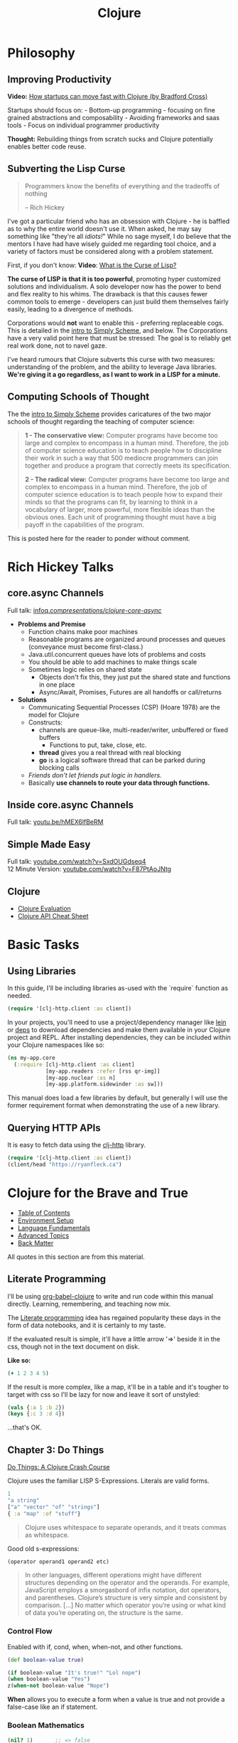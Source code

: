 #+LAYOUT: docs-manual
#+TITLE: Clojure
#+SUMMARY: Enterprise grade magick.
#+TOC: true
#+ALIASES: clj, clojure, scicloj, cloj, CLJ, cljs, cljd

* Philosophy
  :PROPERTIES:
  :CUSTOM_ID: philosophy
  :END:

** Improving Productivity

*Video:* [[https://www.youtube.com/watch?v=MZy-SNswH2E][How startups can move fast with Clojure (by Bradford Cross)]]

Startups should focus on: - Bottom-up programming - focusing on fine
grained abstractions and composability - Avoiding frameworks and saas
tools - Focus on individual programmer productivity

*Thought:* Rebuilding things from scratch sucks and Clojure potentially
enables better code reuse.

** Subverting the Lisp Curse

#+begin_quote
Programmers know the benefits of everything and the tradeoffs of nothing  

-- Rich Hickey
#+end_quote

I've got a particular friend who has an obsession with Clojure - he is
baffled as to why the entire world doesn't use it. When asked, he may
say something like "they're all /idiots!/" While no sage myself, I do
believe that the mentors I have had have wisely guided me regarding
tool choice, and a variety of factors must be considered along with a
problem statement.

First, if you don't know: *Video*: [[https://www.youtube.com/watch?v=_J3x5yvQ8yc][What is the Curse of Lisp?]]

*The curse of LISP is that it is too powerful*, promoting hyper
customized solutions and individualism. A solo developer now has the
power to bend and flex reality to his whims. The drawback is that this
causes fewer common tools to emerge - developers can just build them
themselves fairly easily, leading to a divergence of methods.

Corporations would *not* want to enable this - preferring replaceable
cogs. This is detailed in the [[https://people.eecs.berkeley.edu/~bh/ssch0/preface.html][intro to Simply Scheme]], and below. The
Corporations have a very valid point here that must be stressed: The
goal is to reliably get real work done, not to navel gaze.

I've heard rumours that Clojure subverts this curse with two measures:
understanding of the problem, and the ability to leverage Java
libraries. *We're giving it a go regardless, as I want to work in a
LISP for a minute.*

** Computing Schools of Thought

The the [[https://people.eecs.berkeley.edu/~bh/ssch0/preface.html][intro to Simply Scheme]] provides caricatures of the two major
schools of thought regarding the teaching of computer science:

#+begin_quote
*1 - The conservative view:* Computer programs have become too large and
   complex to encompass in a human mind. Therefore, the job of
   computer science education is to teach people how to discipline
   their work in such a way that 500 mediocre programmers can join
   together and produce a program that correctly meets its
   specification.


*2 - The radical view:* Computer programs have become too large and
   complex to encompass in a human mind. Therefore, the job of
   computer science education is to teach people how to expand their
   minds so that the programs can fit, by learning to think in a
   vocabulary of larger, more powerful, more flexible ideas than the
   obvious ones. Each unit of programming thought must have a big
   payoff in the capabilities of the program.
#+end_quote

This is posted here for the reader to ponder without comment.

* Rich Hickey Talks
  :PROPERTIES:
  :CUSTOM_ID: rich-hickey-talks
  :END:
** core.async Channels
   :PROPERTIES:
   :CUSTOM_ID: core.async-channels
   :END:
Full talk:
[[https://www.infoq.com/presentations/clojure-core-async/][infoq.com/presentations/clojure-core-async/]]

- *Problems and Premise*
  - Function chains make poor machines
  - Reasonable programs are organized around processes and queues
    (conveyance must become first-class.)
  - Java.util.concurrent queues have lots of problems and costs
  - You should be able to add machines to make things scale
  - Sometimes logic relies on shared state
    - Objects don't fix this, they just put the shared state and
      functions in one place
    - Async/Await, Promises, Futures are all handoffs or call/returns
- *Solutions*
  - Communicating Sequential Processes (CSP) (Hoare 1978) are the model
    for Clojure
  - Constructs:
    - channels are queue-like, multi-reader/writer, unbuffered or
      fixed buffers
      - Functions to put, take, close, etc.
    - *thread* gives you a real thread with real blocking
    - *go* is a logical software thread that can be parked during
      blocking calls
  - /Friends don't let friends put logic in handlers./
  - Basically *use channels to route your data through functions.*

** Inside core.async Channels
   :PROPERTIES:
   :CUSTOM_ID: inside-core.async-channels
   :END:
Full talk: [[https://youtu.be/hMEX6lfBeRM][youtu.be/hMEX6lfBeRM]]

** Simple Made Easy
   :PROPERTIES:
   :CUSTOM_ID: simple-made-easy
   :END:
Full talk:
[[https://www.youtube.com/watch?v=SxdOUGdseq4][youtube.com/watch?v=SxdOUGdseq4]]\\
12 Minute Version:
[[https://www.youtube.com/watch?v=F87PtAoJNtg][youtube.com/watch?v=F87PtAoJNtg]]

** Clojure

- [[https://clojure.org/guides/learn/syntax#_evaluation][Clojure Evaluation]]
- [[https://clojure.org/api/cheatsheet][Clojure API Cheat Sheet]]

* Basic Tasks

** Using Libraries

In this guide, I'll be including libraries as-used with the `require`
function as needed. 

#+begin_src clojure
(require '[clj-http.client :as client])
#+end_src

In your projects, you'll need to use a project/dependency manager like
[[https://leiningen.org/][lein]] or [[https://clojure.org/guides/deps_and_cli][deps]] to download dependencies and make them available in your
Clojure project and REPL. After installing dependencies, they can be
included within your Clojure namespaces like so:

#+begin_src clojure
(ns my-app.core
  (:require [clj-http.client :as client]
            [my-app.readers :refer [rss qr-img]]
            [my-app.nuclear :as n]
            [my-app.platform.sidewinder :as sw]))
#+end_src

This manual does load a few libraries by default, but generally I will
use the former requirement format when demonstrating the use of a new
library.

** Querying HTTP APIs

It is easy to fetch data using the [[https://github.com/dakrone/clj-http][clj-http]] library.

#+begin_src clojure
(require '[clj-http.client :as client])
(client/head "https://ryanfleck.ca")
#+end_src

#+RESULTS:
: '(:cached   :request-time 197  :repeatable? false  :protocol-version (:name "HTTP"  :major 1  :minor 1)  :streaming? false  :http-client #object(org.apache.http.impl.client.InternalHttpClient 0x149678f3 "org.apache.http.impl.client.InternalHttpClient@149678f3")  :chunked? false  :reason-phrase "OK"  :headers ("referrer-policy" "strict-origin-when-cross-origin"  "Server" "cloudflare"  "Content-Type" "text/html; charset=utf-8"  "Access-Control-Allow-Origin" "*"  "x-content-type-options" "nosniff"  "alt-svc" "h3=\":443\"; ma=86400"  "NEL" "{\"success_fraction\":0,\"report_to\":\"cf-nel\",\"max_age\":604800}"  "Connection" "close"  "cf-cache-status" "DYNAMIC"  "CF-RAY" "8fedb5dbee3cebbe-SEA"  "Date" "Wed, 08 Jan 2025 16:54:36 GMT"  "Vary" "Accept-Encoding"  "server-timing" "cfL4;desc=\"?proto=TCP&rtt=27561&min_rtt=26609&rtt_var=8965&sent=6&recv=8&lost=0&retrans=0&sent_bytes=3102&recv_bytes=761&delivery_rate=134890&cwnd=244&unsent_bytes=0&cid=e1d50b69e51b88e5&ts=103&x=0\""  "Report-To" "{\"endpoints\":[{\"url\":\"https:\\/\\/a.nel.cloudflare.com\\/report\\/v4?s=8Gp7uwFKRza7VqBDZB%2FVkDAYfJ82U3266fo0KiPoVyb%2BzhtNER6nHAMFNqN20StAp2NgeSHIlNT8FQq3mF38qKJJyVGW5es939%2Fsybqp6H%2Fhqm1ZFuBh9NMKs2ctL%2FE%3D\"}],\"group\":\"cf-nel\",\"max_age\":604800}"  "Cache-Control" "public, max-age=0, must-revalidate")  :orig-content-encoding "gzip"  :status 200  :length 0  :body   :trace-redirects ())

* Clojure for the Brave and True

- [[https://www.braveclojure.com/clojure-for-the-brave-and-true/][Table of Contents]]
- [[https://www.braveclojure.com/getting-started][Environment Setup]]
- [[https://www.braveclojure.com/do-things][Language Fundamentals]]
- [[https://www.braveclojure.com/concurrency][Advanced Topics]]
- [[https://www.braveclojure.com/appendix-a][Back Matter]]

All quotes in this section are from this material.

** Literate Programming

I'll be using [[https://orgmode.org/worg/org-contrib/babel/languages/ob-doc-clojure.html][org-babel-clojure]] to write and run code within this
manual directly. Learning, remembering, and teaching now mix.

The [[https://en.wikipedia.org/wiki/Literate_programming][Literate programming]] idea has regained popularity these days in
the form of data notebooks, and it is certainly to my taste.

If the evaluated result is simple, it'll have a little arrow '=>'
beside it in the css, though not in the text document on disk.

*Like so:*

#+begin_src clojure
(+ 1 2 3 4 5)
#+end_src

#+RESULTS:
: 15

If the result is more complex, like a map, it'll be in a table and
it's tougher to target with css so I'll be lazy for now and leave it
sort of unstyled:

#+begin_src clojure
(vals {:a 1 :b 2})
(keys {:c 3 :d 4})
#+end_src

#+RESULTS:
| (1 2)   |
| (:c :d) |

...that's OK.

** Chapter 3: Do Things

[[https://www.braveclojure.com/do-things/][Do Things: A Clojure Crash Course]]

Clojure uses the familiar LISP S-Expressions. Literals are valid
forms.

#+begin_src clojure
1
"a string"
["a" "vector" "of" "strings"]
{ :a "map" :of "stuff"}
#+end_src

#+begin_quote
Clojure uses whitespace to separate operands, and it treats commas as whitespace.
#+end_quote

Good old s-expressions:

#+begin_src clojure
(operator operand1 operand2 etc)
#+end_src

#+begin_quote
In other languages, different operations might have different
structures depending on the operator and the operands. For example,
JavaScript employs a smorgasbord of infix notation, dot operators, and
parentheses. Clojure’s structure is very simple and consistent by
comparison. [...] No matter which operator you’re using or what kind
of data you’re operating on, the structure is the same.
#+end_quote

*** Control Flow

Enabled with if, cond, when, when-not, and other functions.

#+begin_src clojure
(def boolean-value true)

(if boolean-value "It's true!" "Lol nope")
(when boolean-value "Yes")
z(when-not boolean-value "Nope")
#+end_src

#+RESULTS:
| #'org.core/boolean-value |
| "It's true!"             |
| "Yes"                    |

*When* allows you to execute a form when a value is true and not provide
a false-case like an if statement.

*** Boolean Mathematics

#+begin_src clojure :results value
(nil? 1)       ;; => false 
(nil? nil)     ;; => true
(true? true)   ;; => true
(false? true)  ;; => false 
(true? nil)    ;; => false - nil is falsey
#+end_src

*Or* returns the first truthy value or the last value:

#+begin_src clojure
(or nil false :cry :rage :fight :death)
#+end_src

#+RESULTS:
: :cry

*And* returns the first falsey value or the last truthy value:

#+begin_src clojure
(and true 123 :kick :drown false)
#+end_src

#+RESULTS:
: false

*** Assignments

Use *def* to bind names in Clojure. 

#+begin_quote
Notice that I’m using the term *bind*, whereas in other languages you’d
say you’re assigning a value to a variable. Those other languages
typically encourage you to perform multiple assignments to the same
variable.

However, changing the value associated with a name like this can make
it harder to understand your program’s behavior because it’s more
difficult to know which value is associated with a name or why that
value might have changed. Clojure has a set of tools for dealing with
change, which you’ll learn about in Chapter 10. As you learn Clojure,
you’ll find that you’ll rarely need to alter a name/value association.
#+end_quote

#+begin_src clojure
(def status :my-body-is-ready)
#+end_src

#+RESULTS:
: #'org.core/status

*** Types

#+begin_src clojure
  {:numbers [ 1 2/3 4.5 ]
   :strings ["Yep" "With escapes! -> \""] }
#+end_src

#+RESULTS:
| :numbers | (1 2/3 4.5) | :strings | (Yep With escapes! -> ") |

#+begin_src clojure
:keywords
'symbols
#+end_src

*** Data Structures

Clojure supports four [[https://clojure.org/guides/learn/syntax#_literal_collections][literal collection]] types:

#+begin_src clojure
'(1 2 3)     ; list
[1 2 3]      ; vector
#{1 2 3}     ; set
{:a 1, :b 2} ; map
#+end_src

**** Maps

*get* allows you to grab keys, and can return nil or a default:

#+begin_src clojure
(get {:x 1 :y 2} :y)   ;; => 2
(get {:x 1 :y 2} :z)   ;; => nil
(get {:x 1 :y 2} :z 3) ;; => 3
#+end_src

*get-in* allows you to dig into nested maps:

#+begin_src clojure
(get-in 
  {:head 1 :chest {:ribs 10 :cavity {:heart "pumpin'" :lungs 2}}} 
  [:chest :cavity :heart])
#+end_src

#+RESULTS:
: pumpin'

You can use a map like a function:

#+begin_src clojure
({:what "in" :tar "nation?"} :tar)
#+end_src

#+RESULTS:
: nation?

...and *keywords* can be used the same way with a few data structures:

#+begin_src clojure
(:tar {:what "in" :tar "nation?"})
#+end_src

#+RESULTS:
: nation?

#+begin_src clojure
(:far {:what "in" :tar "nation?"} "no far")
#+end_src

#+RESULTS:
: no far

**** Vectors

Vectors are zero-indexed collections like arrays.

#+begin_src clojure
(def vec1 [1 2 3 4 5])
(get vec1 0) ;; => 1
#+end_src

You can use *vector* to make vectors and *conj* to add to them:

#+begin_src clojure
(def vec2 (vector :weather :is :nice))
(conj vec2 :today) ;; => [:weather :is :nice :today]
#+end_src

**** Lists

Recall that Clojure is a LISP. Lists can hold anything.

#+begin_src clojure
(def list1 '(1 2 3 4 5))
(nth list1 3)  ;; => 4
#+end_src

Using *conj* on a list adds items to the *beginning*:

#+begin_src clojure
(conj list1 0) ;; => (0 1 2 3 4 5)
#+end_src

**** Sets

[[https://www.braveclojure.com/do-things/#Sets][Brave Clojure: Sets]]

#+begin_src clojure
(def hs1 #{"this is a hash-set" 19 :testing})
#+end_src

A hash set can only store unique values. Using *conj* to add to a
hash-set will combine unique values.

#+begin_src clojure
(conj hs1 19)
#+end_src

#+RESULTS:
: #{"this is a hash set" 19 :testing}

#+begin_src clojure
(hash-set 1 2 3 4 1 2 3 4 5 6)
(set [1 2 3 4 1 2 3]) 
#+end_src

#+RESULTS:
| #{1 4 6 3 2 5} |
| #{1 4 3 2}     |

Use *get* and *contains?* with hash sets:

#+begin_src clojure
(contains? hs1 18)
(contains? hs1 19)
(get hs1 18) ;; => nil
(get hs1 19)
#+end_src

#+RESULTS:
| false |
| true  |
| 19    |

* Luminus
  :PROPERTIES:
  :CUSTOM_ID: luminus
  :END:
** New Project
   :PROPERTIES:
   :CUSTOM_ID: new-project
   :END:
Upon creating and generating a new Luminus project and running it once
in the REPL, here is *part* of the tree of directories and files that is
generated:

#+begin_src 
guestbook/
│  
├── project.clj
│  
├── resources
│   ├── docs
│   │   └── docs.md
│   ├── html
│   │   ├── about.html
│   │   ├── base.html
│   │   ├── error.html
│   │   └── home.html
│   ├── migrations
│   │   ├── 20240223181041-add-users-table.down.sql
│   │   └── 20240223181041-add-users-table.up.sql
│   ├── public
│   │   ├── css
│   │   │   └── screen.css
│   │   ├── favicon.ico
│   │   ├── img
│   │   │   └── warning_clojure.png
│   │   └── js
│   └── sql
│       └── queries.sql
├── src
│   └── clj
│       └── guestbook
│           ├── config.clj
│           ├── core.clj
│           ├── db
│           │   └── core.clj
│           ├── handler.clj
│           ├── layout.clj
│           ├── middleware
│           │   └── formats.clj
│           ├── middleware.clj
│           ├── nrepl.clj
│           └── routes
│               └── home.clj
├── test
│   └── clj
│       └── guestbook
│           ├── db
│           │   └── core_test.clj
│           └── handler_test.clj
│  
└── test-config.edn
#+end_src

* Emacs
  :PROPERTIES:
  :CUSTOM_ID: emacs
  :END:
Emacs is my editor of choice. It has unbeatable support for LISPs.

** Setup
   :PROPERTIES:
   :CUSTOM_ID: setup
   :END:
My personal configuration is based off of the sensible defaults
provided in the [[https://www.braveclojure.com/][Clojure for the Brave and True]] textbook. Using the
initialization files mentioned on the linked page is a great way to
start using Emacs in general.

** Command Cheat Sheet
   :PROPERTIES:
   :CUSTOM_ID: command-cheat-sheet
   :END:
| Command           | Action                                           |
|-------------------+--------------------------------------------------|
| M-x cider         | Prompts for more options                         |
| M-x cider-jack-in | Jacks in to current Clojure (clj) project        |
| C-c C-z           | Jump cursor to REPL                              |
| C-u C-c C-z       | Jump cursor to REPL /and switch to file namespace/ |
| C-c C-d a         | cider-apropos to remember var names              |
| C-x 5 2           | Pop out buffer into new window                   |
| C-c C-k           | Evaluate buffer (handy)                          |
| C-c C-e           | Evaluate preceding form                          |
| C-c C-c /or/ C-M-x  | Evaluate current top-level form                  |
| C-u C-c C-c       | Evaluate current top-level form *in debug mode*    |
| C-c C-v r         | Evaluate highlighted region                      |
| C-c C-b           | Interrupt evaluation                             |
| M-.               | cider-find-var: Warp to definition under cursor  |
| C-c C-d d         | Look up documentation for current form           |
| C-c C-m           | macroexpand-1: Macroexpand the form at point     |
| C-c M-z           | Eval current buffer and switch to relevant REPL  |
| C-c M-n r         | Reload all files on classpath                    |
| M-,               | Return to your pre-jump location                 |
| M-TAB             | Complete the symbol at point                     |
| C-c C-q           | Quit CIDER                                       |

*Sources:*

1. [[https://docs.cider.mx/cider/usage/cider_mode.html#basic-workflow][Cider Docs: Basic Workflow]]
2. Experience

** Cider
   :PROPERTIES:
   :CUSTOM_ID: cider
   :END:
CIDER is an interactive programming environment for Clojure.

#+begin_quote
  Traditional programming languages and development environments often
  use a Edit, Compile, Run Cycle. In this environment, the programmer
  modifies the code, compiles it, and then runs it to see if it does
  what she wants. The program is then terminated, and the programmer
  goes back to editing the program further. This cycle is repeated over
  and over until the program behavior conforms to what the programmer
  desires. Using CIDER's interactive programming environment, a
  programmer works in a very dynamic and incremental manner. Instead of
  repeatedly editing, compiling, and restarting an application, the
  programmer starts the application once and then adds and updates
  individual Clojure definitions as the program continues to run.[fn:1]
#+end_quote

It looks like this when run:

#+begin_src 
;; Connected to nREPL server - nrepl://localhost:36099
;; CIDER 1.13.0-snapshot (package: 20231127.825), nREPL 1.0.0
;; Clojure 1.11.1, Java 17.0.9
;;     Docs: (doc function-name)
;;           (find-doc part-of-name)
;;   Source: (source function-name)
;;  Javadoc: (javadoc java-object-or-class)
;;     Exit: <C-c C-q>
;;  Results: Stored in vars *1, *2, *3, an exception in *e;
;; ======================================================================
;; If you’re new to CIDER it is highly recommended to go through its
;; user manual first. Type <M-x cider-view-manual> to view it.
;; In case you’re seeing any warnings you should consult the manual’s
;; "Troubleshooting" section.
;;
;; Here are a few tips to get you started:
;;
;; * Press <C-h m> to see a list of the keybindings available (this
;;   will work in every Emacs buffer)
;; * Press <,> to quickly invoke some REPL command
;; * Press <C-c C-z> to switch between the REPL and a Clojure file
;; * Press <M-.> to jump to the source of something (e.g. a var, a
;;   Java method)
;; * Press <C-c C-d C-d> to view the documentation for something (e.g.
;;   a var, a Java method)
;; * Print CIDER’s refcard and keep it close to your keyboard.
;;
;; CIDER is super customizable - try <M-x customize-group cider> to
;; get a feel for this. If you’re thirsty for knowledge you should try
;; <M-x cider-drink-a-sip>.
;;
;; If you think you’ve encountered a bug (or have some suggestions for
;; improvements) use <M-x cider-report-bug> to report it.
;;
;; Above all else - don’t panic! In case of an emergency - procure
;; some (hard) cider and enjoy it responsibly!
;;
;; You can remove this message with the <M-x cider-repl-clear-help-banner> command.
;; You can disable it from appearing on start by setting
;; ‘cider-repl-display-help-banner’ to nil.
;; ======================================================================
#+end_src

* Resources
  :PROPERTIES:
  :CUSTOM_ID: resources
  :END:
*Websites:*

1. [[https://www.braveclojure.com/][Clojure for the Brave and True]]
2. [[https://exercism.org/tracks/clojure/][Clojure on Exercism (Challenges)]]
3. [[https://luminusweb.com/][Luminus (Web 'Framework')]]
4. [[https://jobs.braveclojure.com/][Clojure Job Board]]
5. [[https://ericnormand.me/mini-guide/clojure-regex][Clojure Regex Tutorial]]
6. [[https://stackoverflow.com/questions/tagged/clojure?tab=Newest][Newest 'Clojure' Questions on Stack Overflow]]
7. [[https://stackoverflow.com/tags/clojure/info][Clojure on Stack Overflow]]
8. [[https://app.slack.com/client/T03RZGPFR/C03S1KBA2][Clojure Slack Channel]]
9. [[https://orgmode.org/worg/org-contrib/babel/languages/ob-doc-clojure.html][Org-Babel Clojure (Literate Programming)]] and [[https://ag91.github.io/blog/2023/08/03/an-easier-way-to-try-out-clojure-libraries-with-ob-clojure-and-cider/][(use case - try out libraries)]]
10. [[http://quil.info/][Quil: Animations in Clojure]]
11. [[https://scicloj.github.io/][SciCloj - Clojure Data Science Community]], and their [[https://scicloj.github.io/noj/][Noj]] project

*Books:*

(Remember to *buy* books to /support good authors/.)

1. [[https://libgen.is/book/index.php?md5=77F8623AAE8E49C9EE936E406FE7B1DF][Dmitri
   Sotnikov, Scot Brown: *Web Development with Clojure: Build Large,
   Maintainable Web Applications Interactively*, 3e, 2021, ISBN:
   168050682X, 9781680506822]]
2. [[https://libgen.is/book/index.php?md5=FD806788B6664843499C2AAF3309E5CB][Renzo
   Borgatti: *Clojure, The Essential Reference*, 0e, 2021, ISBN:
   9781617293580, 6664843499, 1447772004, 161729358X]]
3. [[https://libgen.is/book/index.php?md5=41D80961BA66DA6A1294AA9624CEA15D][Kleppmann,
   Martin: *Designing data-intensive applications: the big ideas behind
   reliable, scalable, and maintainable systems*, 1e2p, ISBN:
   9781449373320, 1449373321]]

[fn:1] [[https://docs.cider.mx/cider/usage/interactive_programming.html][CIDER: Interactive Programming]]
